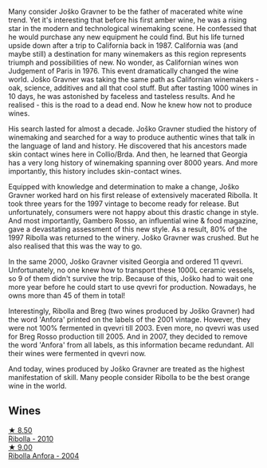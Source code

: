 :PROPERTIES:
:ID:                     e7b83951-19d7-480e-83ef-30fa6d899120
:END:
Many consider Joško Gravner to be the father of macerated white wine trend. Yet it's interesting that before his first amber wine, he was a rising star in the modern and technological winemaking scene. He confessed that he would purchase any new equipment he could find. But his life turned upside down after a trip to California back in 1987. California was (and maybe still) a destination for many winemakers as this region represents triumph and possibilities of new. No wonder, as Californian wines won Judgement of Paris in 1976. This event dramatically changed the wine world. Joško Gravner was taking the same path as Californian winemakers - oak, science, additives and all that cool stuff. But after tasting 1000 wines in 10 days, he was astonished by faceless and tasteless results. And he realised - this is the road to a dead end. Now he knew how not to produce wines.

His search lasted for almost a decade. Joško Gravner studied the history of winemaking and searched for a way to produce authentic wines that talk in the language of land and history. He discovered that his ancestors made skin contact wines here in Collio/Brda. And then, he learned that Georgia has a very long history of winemaking spanning over 8000 years. And more importantly, this history includes skin-contact wines.

Equipped with knowledge and determination to make a change, Joško Gravner worked hard on his first release of extensively macerated Ribolla. It took three years for the 1997 vintage to become ready for release. But unfortunately, consumers were not happy about this drastic change in style. And most importantly, Gambero Rosso, an influential wine & food magazine, gave a devastating assessment of this new style. As a result, 80% of the 1997 Ribolla was returned to the winery. Joško Gravner was crushed. But he also realised that this was the way to go.

In the same 2000, Joško Gravner visited Georgia and ordered 11 qvevri. Unfortunately, no one knew how to transport these 1000L ceramic vessels, so 9 of them didn't survive the trip. Because of this, Joško had to wait one more year before he could start to use qvevri for production. Nowadays, he owns more than 45 of them in total!

Interestingly, Ribolla and Breg (two wines produced by Joško Gravner) had the word 'Anfora' printed on the labels of the 2001 vintage. However, they were not 100% fermented in qvevri till 2003. Even more, no qvevri was used for Breg Rosso production till 2005. And in 2007, they decided to remove the word 'Anfora' from all labels, as this information became redundant. All their wines were fermented in qvevri now.

And today, wines produced by Joško Gravner are treated as the highest manifestation of skill. Many people consider Ribolla to be the best orange wine in the world.

** Wines
:PROPERTIES:
:ID:                     173fce08-3c9c-4424-86d4-52226c47e0ef
:END:

#+begin_export html
<div class="flex-container">
  <a class="flex-item flex-item-left" href="/wines/2d320bfb-05fb-4c2c-9ce8-81b52e6eff76.html">
    <img class="flex-bottle" src="/images/2d/320bfb-05fb-4c2c-9ce8-81b52e6eff76/2021-05-26-09-53-35-8AE25052-C7F8-4558-9583-0D322C4A8332-1-105-c.webp"></img>
    <section class="h text-small text-lighter">★ 8.50</section>
    <section class="h text-bolder">Ribolla - 2010</section>
  </a>

  <a class="flex-item flex-item-right" href="/wines/8d575670-c594-4f55-b330-6ed0a1e63d3d.html">
    <img class="flex-bottle" src="/images/8d/575670-c594-4f55-b330-6ed0a1e63d3d/2022-01-06-19-04-14-5A56E655-A418-4A50-88AA-AD71131E7C3A-1-105-c.webp"></img>
    <section class="h text-small text-lighter">★ 9.00</section>
    <section class="h text-bolder">Ribolla Anfora - 2004</section>
  </a>

</div>
#+end_export
